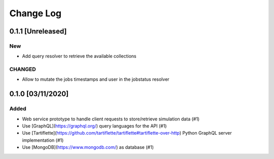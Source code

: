##########
Change Log
##########

0.1.1 [Unreleased]
******************

New
---
* Add query resolver to retrieve the available collections

CHANGED
-------

* Allow to mutate the jobs timestamps and user in the jobstatus resolver

0.1.0 [03/11/2020]
******************

Added
-----

* Web service prototype to handle client requests to store/retrieve simulation data (#1)
* Use [GraphQL](https://graphql.org/) query languages for the API (#1)
* Use [Tartiflette](https://github.com/tartiflette/tartiflette#tartiflette-over-http) Python GraphQL server implementation (#1)
* Use [MongoDB](https://www.mongodb.com/) as database (#1)
